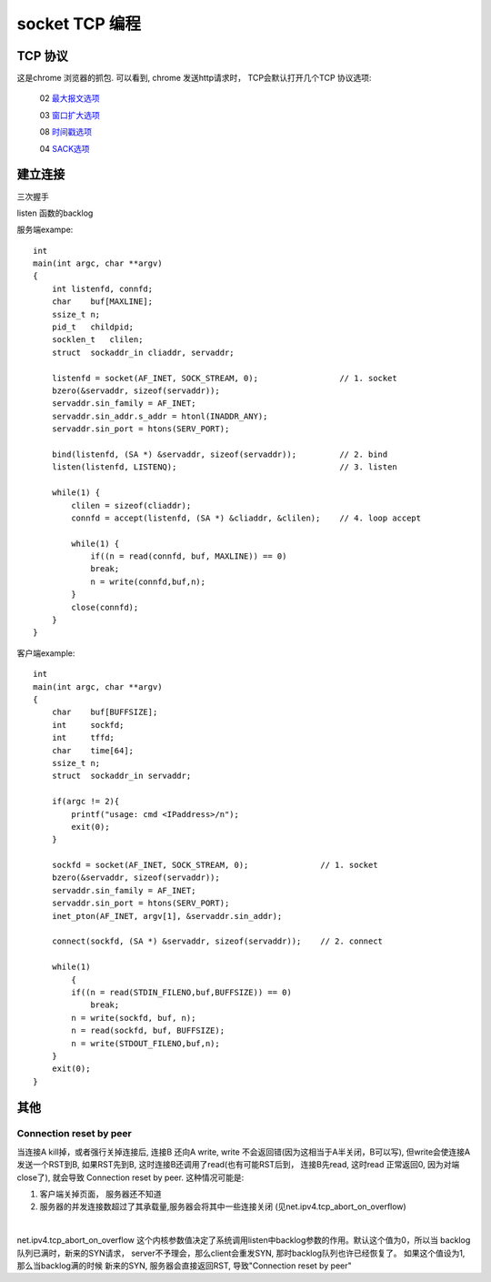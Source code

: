 ===============================================
socket TCP 编程
===============================================


---------------------------------------
TCP 协议
---------------------------------------

.. image:: ../_static/network_socket_tcp_dump.png
   :align: center


这是chrome 浏览器的抓包. 可以看到, chrome 发送http请求时， TCP会默认打开几个TCP 协议选项:

  02  `最大报文选项 <http://www.iana.org/assignments/tcp-parameters/tcp-parameters.xhtml>`_

  03  `窗口扩大选项 <http://www.iana.org/assignments/tcp-parameters/tcp-parameters.xhtml>`_

  08  `时间戳选项 <http://www.iana.org/assignments/tcp-parameters/tcp-parameters.xhtml>`_

  04  `SACK选项 <http://www.iana.org/assignments/tcp-parameters/tcp-parameters.xhtml>`_



---------------------------------------
建立连接
---------------------------------------


三次握手

.. image:: ../_static/network_socket_tcp_connect.png
   :align: center


listen 函数的backlog

.. image:: ../_static/network_socket_tcp_listen.png
   :align: center


服务端exampe::

    int
    main(int argc, char **argv)
    {
        int listenfd, connfd;
        char    buf[MAXLINE];
        ssize_t n;
        pid_t   childpid;
        socklen_t   clilen;
        struct  sockaddr_in cliaddr, servaddr;

        listenfd = socket(AF_INET, SOCK_STREAM, 0);                 // 1. socket
        bzero(&servaddr, sizeof(servaddr));
        servaddr.sin_family = AF_INET;
        servaddr.sin_addr.s_addr = htonl(INADDR_ANY);
        servaddr.sin_port = htons(SERV_PORT);

        bind(listenfd, (SA *) &servaddr, sizeof(servaddr));         // 2. bind
        listen(listenfd, LISTENQ);                                  // 3. listen

        while(1) {
            clilen = sizeof(cliaddr);
            connfd = accept(listenfd, (SA *) &cliaddr, &clilen);    // 4. loop accept

            while(1) {
                if((n = read(connfd, buf, MAXLINE)) == 0)
                break;
                n = write(connfd,buf,n);
            }
            close(connfd);
        }
    }


客户端example::

    int
    main(int argc, char **argv)
    {
        char    buf[BUFFSIZE];
        int     sockfd;
        int     tffd;
        char    time[64];
        ssize_t n;
        struct  sockaddr_in servaddr;

        if(argc != 2){
            printf("usage: cmd <IPaddress>/n");
            exit(0);
        }

        sockfd = socket(AF_INET, SOCK_STREAM, 0);               // 1. socket
        bzero(&servaddr, sizeof(servaddr));
        servaddr.sin_family = AF_INET;
        servaddr.sin_port = htons(SERV_PORT);
        inet_pton(AF_INET, argv[1], &servaddr.sin_addr);

        connect(sockfd, (SA *) &servaddr, sizeof(servaddr));    // 2. connect

        while(1)
            {
            if((n = read(STDIN_FILENO,buf,BUFFSIZE)) == 0)
                break;
            n = write(sockfd, buf, n);
            n = read(sockfd, buf, BUFFSIZE);
            n = write(STDOUT_FILENO,buf,n);
        }
        exit(0);
    }


---------------------------------------
其他
---------------------------------------


Connection reset by peer
~~~~~~~~~~~~~~~~~~~~~~~~~~~~~~~~~~~~~~~~~~~~


当连接A kill掉，或者强行关掉连接后, 连接B 还向A write, write 不会返回错(因为这相当于A半关闭，B可以写), 但write会使连接A
发送一个RST到B, 如果RST先到B, 这时连接B还调用了read(也有可能RST后到， 连接B先read, 这时read 正常返回0, 因为对端close了),
就会导致 Connection reset by peer. 这种情况可能是:

1. 客户端关掉页面， 服务器还不知道
2. 服务器的并发连接数超过了其承载量,服务器会将其中一些连接关闭 (见net.ipv4.tcp_abort_on_overflow)


|


net.ipv4.tcp_abort_on_overflow 这个内核参数值决定了系统调用listen中backlog参数的作用。默认这个值为0，所以当
backlog队列已满时，新来的SYN请求， server不予理会，那么client会重发SYN,
那时backlog队列也许已经恢复了。 如果这个值设为1, 那么当backlog满的时候
新来的SYN, 服务器会直接返回RST, 导致"Connection reset by peer"
